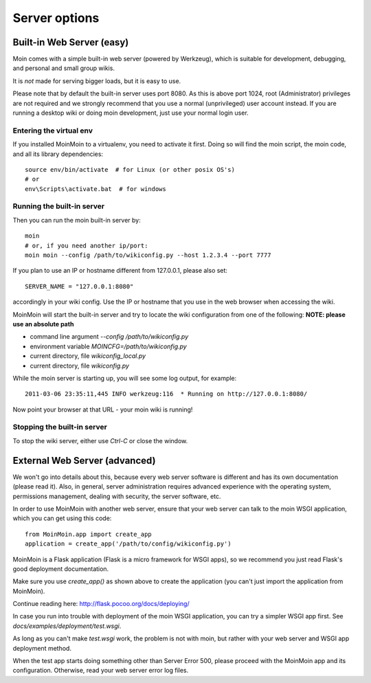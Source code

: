 ==============
Server options
==============

Built-in Web Server (easy)
==========================
Moin comes with a simple built-in web server (powered by Werkzeug), which
is suitable for development, debugging, and personal and small group wikis.

It is *not* made for serving bigger loads, but it is easy to use.

Please note that by default the built-in server uses port 8080. As this is
above port 1024, root (Administrator) privileges are not required and we strongly
recommend that you use a normal (unprivileged) user account instead. If you
are running a desktop wiki or doing moin development, just use your normal
login user.

Entering the virtual env
------------------------
If you installed MoinMoin to a virtualenv, you need to activate it first. Doing so will
find the moin script, the moin code, and all its library dependencies::

 source env/bin/activate  # for Linux (or other posix OS's)
 # or
 env\Scripts\activate.bat  # for windows

Running the built-in server
---------------------------
Then you can run the moin built-in server by::

 moin
 # or, if you need another ip/port:
 moin moin --config /path/to/wikiconfig.py --host 1.2.3.4 --port 7777

If you plan to use an IP or hostname different from 127.0.0.1, please also set::

 SERVER_NAME = "127.0.0.1:8080"

accordingly in your wiki config. Use the IP or hostname that you use in the web
browser when accessing the wiki.

MoinMoin will start the built-in server and try to locate the wiki configuration
from one of the following: **NOTE: please use an absolute path**

- command line argument `--config /path/to/wikiconfig.py`
- environment variable `MOINCFG=/path/to/wikiconfig.py`
- current directory, file `wikiconfig_local.py`
- current directory, file `wikiconfig.py`

While the moin server is starting up, you will see some log output, for example::

 2011-03-06 23:35:11,445 INFO werkzeug:116  * Running on http://127.0.0.1:8080/

Now point your browser at that URL - your moin wiki is running!

Stopping the built-in server
----------------------------
To stop the wiki server, either use `Ctrl-C` or close the window.


External Web Server (advanced)
==============================
We won't go into details about this, because every web server software is
different and has its own documentation (please read it). Also, in general,
server administration requires advanced experience with the operating system,
permissions management, dealing with security, the server software, etc.

In order to use MoinMoin with another web server, ensure that your web server can talk to the moin WSGI
application, which you can get using this code::

 from MoinMoin.app import create_app
 application = create_app('/path/to/config/wikiconfig.py')

MoinMoin is a Flask application (Flask is a micro framework for WSGI apps),
so we recommend you just read Flask's good deployment documentation.

Make sure you use `create_app()` as shown above to create the
application (you can't just import the application from MoinMoin).

Continue reading here: http://flask.pocoo.org/docs/deploying/

In case you run into trouble with deployment of the moin WSGI application,
you can try a simpler WSGI app first. See `docs/examples/deployment/test.wsgi`.

As long as you can't make `test.wsgi` work, the problem is not with
moin, but rather with your web server and WSGI app deployment method.

When the test app starts doing something other than Server Error 500, please
proceed with the MoinMoin app and its configuration.
Otherwise, read your web server error log files.

